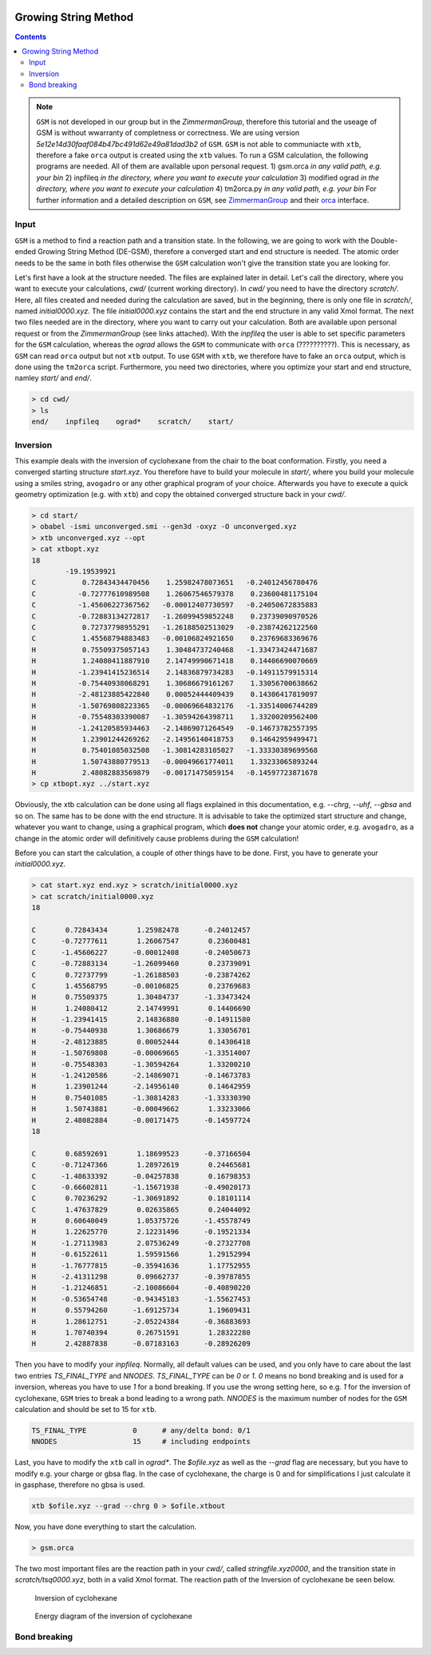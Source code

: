  .. _gsm:

-----------------------
Growing String Method
-----------------------

.. contents::

.. note:: ``GSM`` is not developed in our group but in the *ZimmermanGroup*, therefore this tutorial and the useage of GSM is without wwarranty of completness or correctness. We are using version *5e12e14d30faaf084b47bc491d62e49a81dad3b2* of ``GSM``. ``GSM`` is not able to communiacte with ``xtb``, therefore a fake ``orca`` output is created using the ``xtb`` values. To run a GSM calculation, the following programs are needed. All of them are available upon personal request. 
   1) gsm.orca          *in any valid path, e.g. your bin*
   2) inpfileq          *in the directory, where you want to execute your calculation*
   3) modified ograd    *in the directory, where you want to execute your calculation*
   4) tm2orca.py        *in any valid path, e.g. your bin* 
   For further information and a detailed description on ``GSM``, see `ZimmermanGroup`_ and their `orca`_ interface.

.. _ZimmermanGroup: https://github.com/ZimmermanGroup/molecularGSM/wiki 
.. _orca: https://zimmermangroup.github.io/molecularGSM/classORCA.html



Input
======

``GSM`` is a method to find a reaction path and a transition state. In the following, we are going to work with the Double-ended Growing String Method (DE-GSM), therefore a converged start and end structure is needed. The atomic order needs to be the same in both files otherwise the ``GSM`` calculation won't give the transition state you are looking for. 

Let's first have a look at the structure needed. The files are explained later in detail. Let's call the directory, where you want to execute your calculations, *cwd/* (current working directory). In *cwd/* you need to have the directory *scratch/*. Here, all files created and needed during the calculation are saved, but in the beginning, there is only one file in *scratch/*, named *initial0000.xyz*. The file *initial0000.xyz* contains the start and the end structure in any valid Xmol format. The next two files needed are in the directory, where you want to carry out your calculation. Both are available upon personal request or from the *ZimmermanGroup* (see links attached). With the *inpfileq* the user is able to set specific parameters for the ``GSM`` calculation, whereas the *ograd* allows the ``GSM`` to communicate with ``orca`` (??????????). This is necessary, as ``GSM`` can read ``orca`` output but not ``xtb`` output. To use ``GSM`` with ``xtb``, we therefore have to fake an ``orca`` output, which is done using the ``tm2orca`` script. Furthermore, you need two directories, where you optimize your start and end structure, namley *start/* and *end/*. 


.. code:: bash

    > cd cwd/
    > ls 
    end/    inpfileq    ograd*    scratch/    start/


Inversion
==========

This example deals with the inversion of cyclohexane from the chair to the boat conformation. Firstly, you need a converged starting structure *start.xyz*. You therefore have to build your molecule in *start/*, where you build your molecule using a smiles string, ``avogadro`` or any other graphical program of your choice. Afterwards you have to execute a quick geometry optimization (e.g. with ``xtb``) and copy the obtained converged structure back in your *cwd/*. 

.. code:: bash
    
    > cd start/
    > obabel -ismi unconverged.smi --gen3d -oxyz -O unconverged.xyz
    > xtb unconverged.xyz --opt 
    > cat xtbopt.xyz
    18
            -19.19539921
    C           0.72843434470456    1.25982478073651   -0.24012456780476
    C          -0.72777610989508    1.26067546579378    0.23600481175104
    C          -1.45606227367562   -0.00012407730597   -0.24050672835883
    C          -0.72883134272817   -1.26099459852248    0.23739090970526
    C           0.72737798955291   -1.26188502513029   -0.23874262122560
    C           1.45568794883483   -0.00106824921650    0.23769683369676
    H           0.75509375057143    1.30484737240468   -1.33473424471687
    H           1.24080411887910    2.14749990671418    0.14406690070669
    H          -1.23941415236514    2.14836879734283   -0.14911579915314
    H          -0.75440938068291    1.30686679161267    1.33056700638662
    H          -2.48123885422840    0.00052444409439    0.14306417819097
    H          -1.50769808223365   -0.00069664832176   -1.33514006744289
    H          -0.75548303390087   -1.30594264398711    1.33200209562400
    H          -1.24120585934463   -2.14869071264549   -0.14673782557395
    H           1.23901244269262   -2.14956140418753    0.14642959499471
    H           0.75401085032508   -1.30814283105027   -1.33330389699568
    H           1.50743880779513   -0.00049661774011    1.33233065893244
    H           2.48082883569879   -0.00171475059154   -0.14597723871678
    > cp xtbopt.xyz ../start.xyz
    
    
Obviously, the xtb calculation can be done using all flags explained in this documentation, e.g. *--chrg*, *--uhf*, *--gbsa* and so on. 
The same has to be done with the end structure. It is advisable to take the optimized start structure and change, whatever you want to change, using a graphical program, which **does not** change your atomic order, e.g. ``avogadro``, as a change in the atomic order will definitively cause problems during the ``GSM`` calculation!

Before you can start the calculation, a couple of other things have to be done. First, you have to generate your *initial0000.xyz*.

.. code:: bash

    > cat start.xyz end.xyz > scratch/initial0000.xyz
    > cat scratch/initial0000.xyz
    18

    C       0.72843434       1.25982478      -0.24012457 
    C      -0.72777611       1.26067547       0.23600481 
    C      -1.45606227      -0.00012408      -0.24050673 
    C      -0.72883134      -1.26099460       0.23739091 
    C       0.72737799      -1.26188503      -0.23874262 
    C       1.45568795      -0.00106825       0.23769683 
    H       0.75509375       1.30484737      -1.33473424 
    H       1.24080412       2.14749991       0.14406690 
    H      -1.23941415       2.14836880      -0.14911580 
    H      -0.75440938       1.30686679       1.33056701 
    H      -2.48123885       0.00052444       0.14306418 
    H      -1.50769808      -0.00069665      -1.33514007 
    H      -0.75548303      -1.30594264       1.33200210 
    H      -1.24120586      -2.14869071      -0.14673783 
    H       1.23901244      -2.14956140       0.14642959 
    H       0.75401085      -1.30814283      -1.33330390 
    H       1.50743881      -0.00049662       1.33233066 
    H       2.48082884      -0.00171475      -0.14597724 
    18

    C       0.68592691       1.18699523      -0.37166504 
    C      -0.71247366       1.28972619       0.24465681 
    C      -1.48633392      -0.04257838       0.16798353 
    C      -0.66602811      -1.15671938      -0.49020173 
    C       0.70236292      -1.30691892       0.18101114 
    C       1.47637829       0.02635865       0.24044092 
    H       0.60640049       1.05375726      -1.45578749 
    H       1.22625770       2.12231496      -0.19521334 
    H      -1.27113983       2.07536249      -0.27327708 
    H      -0.61522611       1.59591566       1.29152994 
    H      -1.76777815      -0.35941636       1.17752955 
    H      -2.41311298       0.09662737      -0.39787855 
    H      -1.21246851      -2.10086604      -0.40890220 
    H      -0.53654748      -0.94345183      -1.55627453 
    H       0.55794260      -1.69125734       1.19609431 
    H       1.28612751      -2.05224384      -0.36883693 
    H       1.70740394       0.26751591       1.28322280 
    H       2.42887838      -0.07183163      -0.28926209


Then you have to modify your *inpfileq*. Normally, all default values can be used, and you only have to care about the last two entries *TS_FINAL_TYPE* and *NNODES*. *TS_FINAL_TYPE* can be *0* or *1*. *0* means no bond breaking and is used for a inversion, whereas you have to use *1* for a bond breaking. If you use the wrong setting here, so e.g. *1* for the inversion of cyclohexane, ``GSM`` tries to break a bond leading to a wrong path. *NNODES* is the maximum number of nodes for the ``GSM`` calculation and should be set to 15 for ``xtb``. 

.. code:: bash

    TS_FINAL_TYPE           0      # any/delta bond: 0/1
    NNODES                  15     # including endpoints


Last, you have to modify the ``xtb`` call in *ograd\**. The *$ofile.xyz* as well as the *--grad* flag are necessary, but you have to modify e.g. your charge or gbsa flag. In the case of cyclohexane, the charge is 0 and for simplifications I just calculate it in gasphase, therefore no gbsa is used. 

.. code:: bash 

    xtb $ofile.xyz --grad --chrg 0 > $ofile.xtbout

Now, you have done everything to start the calculation.

.. code:: bash

    > gsm.orca
    
The two most important files are the reaction path in your *cwd/*, called *stringfile.xyz0000*, and the transition state in *scratch/tsq0000.xyz*, both in a valid Xmol format. The reaction path of the Inversion of cyclohexane be seen below. 
    
.. figure:: ../figures/cyclohexane.gif
   :scale: 25 %
   :alt: cyclohexane
   
   Inversion of cyclohexane

.. figure:: ../figures/cyclohexane_conv.eps
   :scale: 25 %
   :alt: cyclohexane
   
   Energy diagram of the inversion of cyclohexane
   

Bond breaking
===============
